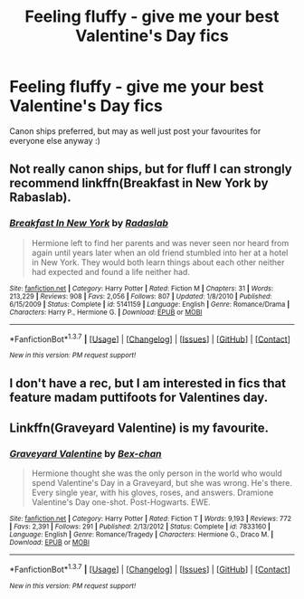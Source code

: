 #+TITLE: Feeling fluffy - give me your best Valentine's Day fics

* Feeling fluffy - give me your best Valentine's Day fics
:PROPERTIES:
:Author: FloreatCastellum
:Score: 14
:DateUnix: 1455454472.0
:DateShort: 2016-Feb-14
:FlairText: Request
:END:
Canon ships preferred, but may as well just post your favourites for everyone else anyway :)


** Not really canon ships, but for fluff I can strongly recommend linkffn(Breakfast in New York by Rabaslab).
:PROPERTIES:
:Author: lordcrimmeh
:Score: 3
:DateUnix: 1455506363.0
:DateShort: 2016-Feb-15
:END:

*** [[http://www.fanfiction.net/s/5141159/1/][*/Breakfast In New York/*]] by [[https://www.fanfiction.net/u/1806836/Radaslab][/Radaslab/]]

#+begin_quote
  Hermione left to find her parents and was never seen nor heard from again until years later when an old friend stumbled into her at a hotel in New York. They would both learn things about each other neither had expected and found a life neither had.
#+end_quote

^{/Site/: [[http://www.fanfiction.net/][fanfiction.net]] *|* /Category/: Harry Potter *|* /Rated/: Fiction M *|* /Chapters/: 31 *|* /Words/: 213,229 *|* /Reviews/: 908 *|* /Favs/: 2,056 *|* /Follows/: 807 *|* /Updated/: 1/8/2010 *|* /Published/: 6/15/2009 *|* /Status/: Complete *|* /id/: 5141159 *|* /Language/: English *|* /Genre/: Romance/Drama *|* /Characters/: Harry P., Hermione G. *|* /Download/: [[http://www.p0ody-files.com/ff_to_ebook/ffn-bot/index.php?id=5141159&source=ff&filetype=epub][EPUB]] or [[http://www.p0ody-files.com/ff_to_ebook/ffn-bot/index.php?id=5141159&source=ff&filetype=mobi][MOBI]]}

--------------

*FanfictionBot*^{1.3.7} *|* [[[https://github.com/tusing/reddit-ffn-bot/wiki/Usage][Usage]]] | [[[https://github.com/tusing/reddit-ffn-bot/wiki/Changelog][Changelog]]] | [[[https://github.com/tusing/reddit-ffn-bot/issues/][Issues]]] | [[[https://github.com/tusing/reddit-ffn-bot/][GitHub]]] | [[[https://www.reddit.com/message/compose?to=%2Fu%2Ftusing][Contact]]]

^{/New in this version: PM request support!/}
:PROPERTIES:
:Author: FanfictionBot
:Score: 1
:DateUnix: 1455506451.0
:DateShort: 2016-Feb-15
:END:


** I don't have a rec, but I am interested in fics that feature madam puttifoots for Valentines day.
:PROPERTIES:
:Author: Mrs_Black_21
:Score: 2
:DateUnix: 1455475865.0
:DateShort: 2016-Feb-14
:END:


** Linkffn(Graveyard Valentine) is my favourite.
:PROPERTIES:
:Author: Meiyouxiangjiao
:Score: 1
:DateUnix: 1456045785.0
:DateShort: 2016-Feb-21
:END:

*** [[http://www.fanfiction.net/s/7833160/1/][*/Graveyard Valentine/*]] by [[https://www.fanfiction.net/u/491287/Bex-chan][/Bex-chan/]]

#+begin_quote
  Hermione thought she was the only person in the world who would spend Valentine's Day in a Graveyard, but she was wrong. He's there. Every single year, with his gloves, roses, and answers. Dramione Valentine's Day one-shot. Post-Hogwarts. EWE.
#+end_quote

^{/Site/: [[http://www.fanfiction.net/][fanfiction.net]] *|* /Category/: Harry Potter *|* /Rated/: Fiction T *|* /Words/: 9,193 *|* /Reviews/: 772 *|* /Favs/: 2,391 *|* /Follows/: 291 *|* /Published/: 2/13/2012 *|* /Status/: Complete *|* /id/: 7833160 *|* /Language/: English *|* /Genre/: Romance/Tragedy *|* /Characters/: Hermione G., Draco M. *|* /Download/: [[http://www.p0ody-files.com/ff_to_ebook/ffn-bot/index.php?id=7833160&source=ff&filetype=epub][EPUB]] or [[http://www.p0ody-files.com/ff_to_ebook/ffn-bot/index.php?id=7833160&source=ff&filetype=mobi][MOBI]]}

--------------

*FanfictionBot*^{1.3.7} *|* [[[https://github.com/tusing/reddit-ffn-bot/wiki/Usage][Usage]]] | [[[https://github.com/tusing/reddit-ffn-bot/wiki/Changelog][Changelog]]] | [[[https://github.com/tusing/reddit-ffn-bot/issues/][Issues]]] | [[[https://github.com/tusing/reddit-ffn-bot/][GitHub]]] | [[[https://www.reddit.com/message/compose?to=%2Fu%2Ftusing][Contact]]]

^{/New in this version: PM request support!/}
:PROPERTIES:
:Author: FanfictionBot
:Score: 1
:DateUnix: 1456045829.0
:DateShort: 2016-Feb-21
:END:
